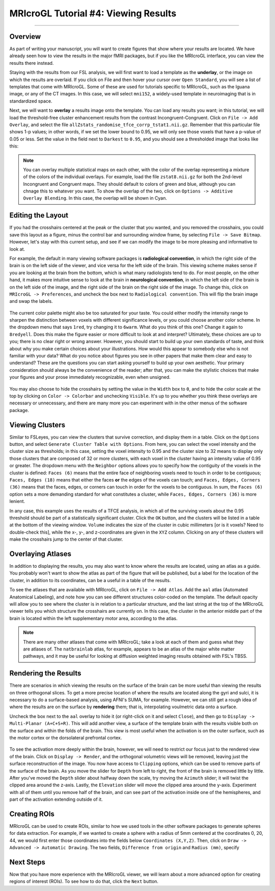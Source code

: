 .. _MRIcroGL_4_ViewingResults:

=====================================
MRIcroGL Tutorial #4: Viewing Results
=====================================

--------

Overview
********

As part of writing your manuscript, you will want to create figures that show where your results are located. We have already seen how to view the results in the major fMRI packages, but if you like the MRIcroGL interface, you can view the results there instead.

Staying with the results from our FSL analysis, we will first want to load a template as the **underlay**, or the image on which the results are overlaid. If you click on File and then hover your cursor over ``Open Standard``, you will see a list of templates that come with MRIcroGL. Some of these are used for tutorials specific to MRIcroGL, such as the Iguana image, or any of the CT images. In this case, we will select ``mni152``, a widely-used template in neuroimaging that is in standardized space.

Next, we will want to **overlay** a results image onto the template. You can load any results you want; in this tutorial, we will load the threshold-free cluster enhancement results from the contrast Incongruent-Congruent. Click on ``File -> Add Overlay``, and select the file ``allZstats_randomise_tfce_corrp_tstat1.nii.gz``. Remember that this particular file shows 1-p values; in other words, if we set the lower bound to 0.95, we will only see those voxels that have a p-value of 0.05 or less. Set the value in the field next to ``Darkest`` to ``0.95``, and you should see a thresholded image that looks like this:

.. figure:: 04_ResultsOverlay.png

.. note::

  You can overlay multiple statistical maps on each other, with the color of the overlap representing a mixture of the colors of the individual overlays. For example, load the file ``zstat8.nii.gz`` for both the 2nd-level Incongruent and Congruent maps. They should default to colors of green and blue, although you can chnage this to whatever you want. To show the overlap of the two, click on ``Options -> Additive Overlay Blending``. In this case, the overlap will be shown in Cyan.
  
.. figure:: 04_Additive.png


Editing the Layout
******************

If you had the crosshairs centered at the peak or the cluster that you wanted, and you removed the crosshairs, you could save this layout as a figure, minus the control bar and surrounding window frame, by selecting ``File -> Save Bitmap``. However, let's stay with this current setup, and see if we can modify the image to be more pleasing and informative to look at.

For example, the default in many viewing software packages is **radiological convention**, in which the right side of the brain is on the left side of the viewer, and vice versa for the left side of the brain. This viewing scheme makes sense if you are looking at the brain from the bottom, which is what many radiologists tend to do. For most people, on the other hand, it makes more intuitive sense to look at the brain in **neurological convention**, in which the left side of the brain is on the left side of the image, and the right side of the brain on the right side of the image. To change this, click on ``MRIcroGL -> Preferences``, and uncheck the box next to ``Radiological convention``. This will flip the brain image and swap the labels.

.. figure:: 04_NeurologicalConvention.png

The current color palette might also be too saturated for your taste. You could either modify the intensity range to sharpen the distinction between voxels with different significance levels, or you could choose another color scheme. In the dropdown menu that says ``1red``, try changing it to ``6warm``. What do you think of this one? Change it again to ``8redyell``. Does this make the figure easier or more difficult to look at and interpret? Ultimately, these choices are up to you; there is no clear right or wrong answer. However, you should start to build up your own standards of taste, and think about why you make certain choices about your illustrations. How would this appear to somebody else who is not familiar with your data? What do you notice about figures you see in other papers that make them clear and easy to understand? These are the questions you can start asking yourself to build up your own aesthetic. Your primary consideration should always be the convenience of the reader; after that, you can make the stylistic choices that make your figures and your prose immediately recognizable, even when unsigned.

.. figure:: 04_RedYel.png

You may also choose to hide the crosshairs by setting the value in the ``Width`` box to ``0``, and to hide the color scale at the top by clicking on ``Color -> Colorbar`` and unchecking ``Visible``. It's up to you whether you think these overlays are necessary or unnecessary, and there are many more you can experiment with in the other menus of the software package.

Viewing Clusters
****************

Similar to FSLeyes, you can view the clusters that survive correction, and display them in a table. Click on the ``Options`` button, and select ``Generate Cluster Table with Options``. From here, you can select the voxel intensity and the cluster size as thresholds; in this case, setting the voxel intensity to 0.95 and the cluster size to 32 means to display only those clusters that are composed of 32 or more clusters, with each voxel in the cluster having an intensity value of 0.95 or greater. The dropdown menu with the ``Neighbor`` options allows you to specify how the contiguity of the voxels in the cluster is defined: ``Faces (6)`` means that the entire face of neighboring voxels need to touch in order to be contiguous; ``Faces, Edges (18)`` means that either the faces **or** the edges of the voxels can touch; and ``Faces, Edges, Corners (36)`` means that the faces, edges, or corners can touch in order for the voxels to be contiguous. In sum, the ``Faces (6)`` option sets a more demanding standard for what constitutes a cluster, while ``Faces, Edges, Corners (36)`` is more lenient.

In any case, this example uses the results of a TFCE analysis, in which all of the surviving voxels about the 0.95 threshold should be part of a statistically significant cluster. Click the ``OK`` button, and the clusters will be listed in a table at the bottom of the viewing window. ``Volume`` indicates the size of the cluster in cubic millimeters [or is it voxels? Need to double-check this], while the x-, y-, and z-coordinates are given in the ``XYZ`` column. Clicking on any of these clusters will make the crosshairs jump to the center of that cluster.

.. figure:: 04_ClusterTable.png

Overlaying Atlases
******************

In addition to displaying the results, you may also want to know where the results are located, using an atlas as a guide. You probably won't want to show the atlas as part of the figure that will be published, but a label for the location of the cluster, in addition to its coordinates, can be a useful in a table of the results.

To see the atlases that are available with MRIcroGL, click on ``File -> Add Atlas``. Add the ``aal`` atlas (Automated Anatomical Labeling), and note how you can see different structures color-coded on the template. The default opacity will allow you to see where the cluster is in relation to a particular structure, and the last string at the top of the MRIcroGL viewer tells you which structure the crosshairs are currently on. In this case, the cluster in the anterior middle part of the brain is located within the left supplementary motor area, according to the atlas.

.. figure:: 04_AAL.png

.. note::

  There are many other atlases that come with MRIcroGL; take a look at each of them and guess what they are atlases of. The ``natbrainlab`` atlas, for example, appears to be an atlas of the major white matter pathways, and it may be useful for looking at diffusion weighted imaging results obtained with FSL's TBSS.


Rendering the Results
*********************

There are scenarios in which viewing the results on the surface of the brain can be more useful than viewing the results on three orthogonal slices. To get a more precise location of where the results are located along the gyri and sulci, it is necessary to do a surface-based analysis, using AFNI's SUMA, for example. However, we can still get a rough idea of where the results are on the surface by **rendering** them; that is, interpolating voulmetric data onto a surface. 

Uncheck the box next to the ``aal`` overlay to hide it (or right-click on it and select ``Close``), and then go to ``Display -> Multi-Planar (A+C+S+R)``. This will add another view, a surface of the template brain with the results visible both on the surface and within the folds of the brain. This view is most useful when the activation is on the outer surface, such as the motor cortex or the dorsolateral prefrontal cortex.

.. figure:: 04_Ortho_Render.png

To see the activation more deeply within the brain, however, we will need to restrict our focus just to the rendered view of the brain. Click on ``Display -> Render``, and the orthogonal volumetric views will be removed, leaving just the surface reconstruction of the image. You now have access to ``Clipping`` options, which can be used to remove parts of the surface of the brain. As you move the slider for ``Depth`` from left to right, the front of the brain is removed little by little. After you've moved the ``Depth`` slider about halfway down the scale, try moving the ``Azimuth`` slider; it will twist the clipped area around the z-axis. Lastly, the ``Elevation`` slider will move the clipped area around the y-axis. Experiment with all of them until you remove half of the brain, and can see part of the activation inside one of the hemispheres, and part of the activation extending outside of it.

.. figure:: 04_Clipping.png


Creating ROIs
*************

MRIcroGL can be used to create ROIs, similar to how we used tools in the other software packages to generate spheres for data extraction. For example, if we wanted to create a sphere with a radius of 5mm centered at the coordinates 0, 20, 44, we would first enter those coordinates into the fields below ``Coordinates (X,Y,Z)``. Then, click on ``Draw -> Advanced -> Automatic Drawing``. The two fields, ``Difference from origin`` and ``Radius (mm)``, specify 


Next Steps
**********

Now that you have more experience with the MRIcroGL viewer, we will learn about a more advanced option for creating regions of interest (ROIs). To see how to do that, click the ``Next`` button.
